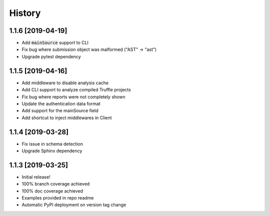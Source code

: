 =======
History
=======

1.1.6 [2019-04-19]
------------------

- Add :code:`mainSource` support to CLI
- Fix bug where submission object was malformed ("AST" -> "ast")
- Upgrade pytest dependency


1.1.5 [2019-04-16]
------------------

- Add middleware to disable analysis cache
- Add CLI support to analyze compiled Truffle projects
- Fix bug where reports were not completely shown
- Update the authentication data format
- Add support for the mainSource field
- Add shortcut to inject middlewares in Client


1.1.4 [2019-03-28]
------------------

- Fix issue in schema detection
- Upgrade Sphinx dependency


1.1.3 [2019-03-25]
------------------

- Initial release!
- 100% branch coverage achieved
- 100% doc coverage achieved
- Examples provided in repo readme
- Automatic PyPI deployment on version tag change
